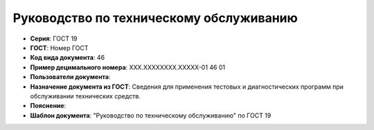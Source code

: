 Руководство по техническому обслуживанию
========================================

- **Серия**: ГОСТ 19
- **ГОСТ**: Номер ГОСТ
- **Код вида документа**: 46
- **Пример децимального номера**: ХХХ.ХХХХХХХХ.ХХХХХ-01 46 01
- **Пользователи документа**:
- **Назначение документа из ГОСТ**: Сведения для применения тестовых и диагностических программ при обслуживании технических средств.
- **Пояснение**:
- **Шаблон документа**: "Руководство по техническому обслуживанию" по ГОСТ 19

.. TODO: добавить номер ГОСТ, заполнить